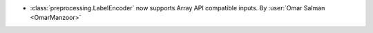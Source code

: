 - :class:`preprocessing.LabelEncoder` now supports Array API compatible inputs.
  By :user:`Omar Salman <OmarManzoor>`